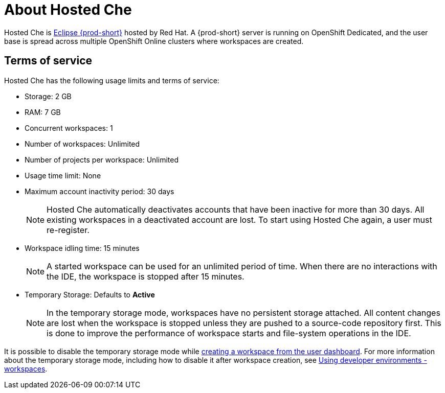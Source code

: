 // Module included in the following assemblies:
//
// hosted-che
:page-liquid:

[id="about-hosted-che_{context}"]
= About Hosted Che

Hosted Che is link:https://www.eclipse.org/che/[Eclipse {prod-short}] hosted by Red Hat.
A {prod-short} server is running on OpenShift Dedicated, and the user base is spread across multiple OpenShift Online clusters where workspaces are created.

[id="terms-of-service_{context}"]
== Terms of service

Hosted Che has the following usage limits and terms of service:

* Storage: 2 GB
* RAM: 7 GB
* Concurrent workspaces: 1
* Number of workspaces: Unlimited
* Number of projects per workspace: Unlimited
* Usage time limit: None
* Maximum account inactivity period: 30 days
+
NOTE: Hosted Che automatically deactivates accounts that have been inactive for more than 30 days. All existing workspaces in a deactivated account are lost. To start using Hosted Che again, a user must re-register.

* Workspace idling time: 15 minutes
+
NOTE: A started workspace can be used for an unlimited period of time. When there are no interactions with the IDE, the workspace is stopped after 15 minutes.

* Temporary Storage: Defaults to *Active*
+
NOTE: In the temporary storage mode, workspaces have no persistent storage attached. All content changes are lost when the workspace is stopped unless they are pushed to a source-code repository first. This is done to improve the performance of workspace starts and file-system operations in the IDE.

It is possible to disable the temporary storage mode while xref:creating-a-worskpace-from-the-user-dashboard_hosted-che[creating a workspace from the user dashboard]. For more information about the temporary storage mode, including how to disable it after workspace creation, see link:{site-baseurl}che-7/workspaces-overview[Using developer environments - workspaces].
